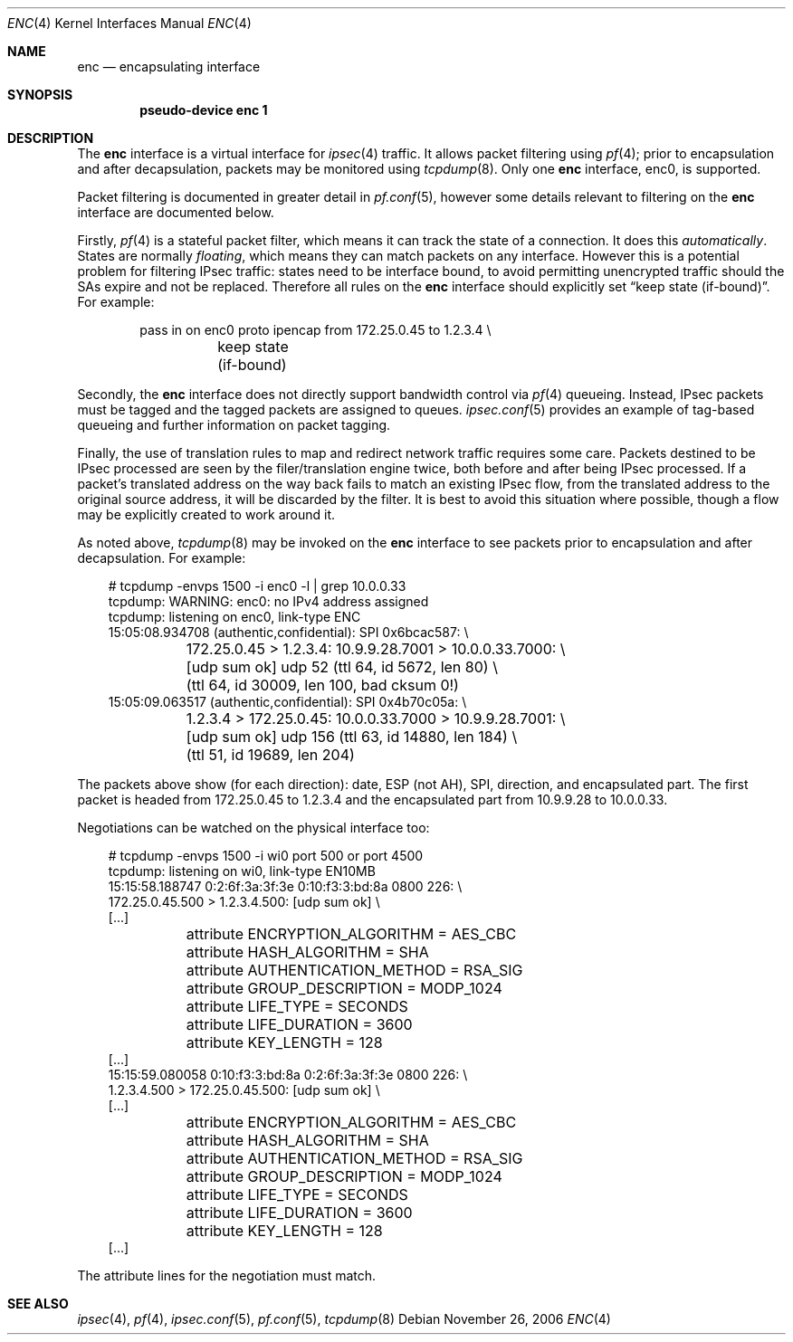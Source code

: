 .\"	$OpenBSD: src/share/man/man4/enc.4,v 1.25 2007/05/28 18:26:17 jmc Exp $
.\"
.\" Copyright (c) 2006 Jason McIntyre <jmc@openbsd.org>
.\"
.\" Permission to use, copy, modify, and distribute this software for any
.\" purpose with or without fee is hereby granted, provided that the above
.\" copyright notice and this permission notice appear in all copies.
.\"
.\" THE SOFTWARE IS PROVIDED "AS IS" AND THE AUTHOR DISCLAIMS ALL WARRANTIES
.\" WITH REGARD TO THIS SOFTWARE INCLUDING ALL IMPLIED WARRANTIES OF
.\" MERCHANTABILITY AND FITNESS. IN NO EVENT SHALL THE AUTHOR BE LIABLE FOR
.\" ANY SPECIAL, DIRECT, INDIRECT, OR CONSEQUENTIAL DAMAGES OR ANY DAMAGES
.\" WHATSOEVER RESULTING FROM LOSS OF USE, DATA OR PROFITS, WHETHER IN AN
.\" ACTION OF CONTRACT, NEGLIGENCE OR OTHER TORTIOUS ACTION, ARISING OUT OF
.\" OR IN CONNECTION WITH THE USE OR PERFORMANCE OF THIS SOFTWARE.
.\"
.Dd November 26, 2006
.Dt ENC 4
.Os
.Sh NAME
.Nm enc
.Nd encapsulating interface
.Sh SYNOPSIS
.Cd "pseudo-device enc 1"
.Sh DESCRIPTION
The
.Nm
interface is a virtual interface for
.Xr ipsec 4
traffic.
It allows packet filtering using
.Xr pf 4 ;
prior to encapsulation and after decapsulation,
packets may be monitored using
.Xr tcpdump 8 .
Only one
.Nm
interface, enc0, is supported.
.Pp
Packet filtering is documented in greater detail in
.Xr pf.conf 5 ,
however some details relevant to filtering on the
.Nm
interface are documented below.
.Pp
Firstly,
.Xr pf 4
is a stateful packet filter,
which means it can track the state of a connection.
It does this
.Em automatically .
States are normally
.Em floating ,
which means they can match packets on any interface.
However this is a potential problem for filtering IPsec traffic:
states need to be interface bound,
to avoid permitting unencrypted traffic
should the SAs expire and not be replaced.
Therefore all rules on the
.Nm
interface should explicitly set
.Dq keep state (if-bound) .
For example:
.Bd -literal -offset indent
pass in on enc0 proto ipencap from 172.25.0.45 to 1.2.3.4 \e
	keep state (if-bound)
.Ed
.Pp
Secondly, the
.Nm
interface does not directly support bandwidth control via
.Xr pf 4
queueing.
Instead, IPsec packets must be tagged and the tagged packets
are assigned to queues.
.Xr ipsec.conf 5
provides an example of tag-based queueing
and further information on packet tagging.
.Pp
Finally,
the use of translation rules to map and redirect network traffic
requires some care.
Packets destined to be IPsec processed are seen by the
filer/translation engine twice,
both before and after being IPsec processed.
If a packet's translated address
on the way back fails to match an existing IPsec flow,
from the translated address to the original source address,
it will be discarded by the filter.
It is best to avoid this situation where possible,
though a flow may be explicitly created to work around it.
.Pp
As noted above,
.Xr tcpdump 8
may be invoked on the
.Nm
interface to see packets prior to encapsulation and after decapsulation.
For example:
.Bd -literal -offset 3n
# tcpdump -envps 1500 -i enc0 -l | grep 10.0.0.33
tcpdump: WARNING: enc0: no IPv4 address assigned
tcpdump: listening on enc0, link-type ENC
15:05:08.934708 (authentic,confidential): SPI 0x6bcac587: \e
	172.25.0.45 \*(Gt 1.2.3.4: 10.9.9.28.7001 \*(Gt 10.0.0.33.7000: \e
	[udp sum ok] udp 52 (ttl 64, id 5672, len 80) \e
	(ttl 64, id 30009, len 100, bad cksum 0!)
15:05:09.063517 (authentic,confidential): SPI 0x4b70c05a: \e
	1.2.3.4 \*(Gt 172.25.0.45: 10.0.0.33.7000 \*(Gt 10.9.9.28.7001: \e
	[udp sum ok] udp 156 (ttl 63, id 14880, len 184) \e
	(ttl 51, id 19689, len 204)
.Ed
.Pp
The packets above show (for each direction):
date, ESP (not AH), SPI, direction, and encapsulated part.
The first packet is headed from 172.25.0.45 to 1.2.3.4
and the encapsulated part from 10.9.9.28 to 10.0.0.33.
.Pp
Negotiations can be watched on the physical interface too:
.Bd -literal -offset 3n
# tcpdump -envps 1500 -i wi0 port 500 or port 4500
tcpdump: listening on wi0, link-type EN10MB
15:15:58.188747 0:2:6f:3a:3f:3e 0:10:f3:3:bd:8a 0800 226: \e
    172.25.0.45.500 \*(Gt 1.2.3.4.500: [udp sum ok] \e
[...]
	attribute ENCRYPTION_ALGORITHM = AES_CBC
	attribute HASH_ALGORITHM = SHA
	attribute AUTHENTICATION_METHOD = RSA_SIG
	attribute GROUP_DESCRIPTION = MODP_1024
	attribute LIFE_TYPE = SECONDS
	attribute LIFE_DURATION = 3600
	attribute KEY_LENGTH = 128
[...]
15:15:59.080058 0:10:f3:3:bd:8a 0:2:6f:3a:3f:3e 0800 226: \e
    1.2.3.4.500 \*(Gt 172.25.0.45.500: [udp sum ok] \e
[...]
	attribute ENCRYPTION_ALGORITHM = AES_CBC
	attribute HASH_ALGORITHM = SHA
	attribute AUTHENTICATION_METHOD = RSA_SIG
	attribute GROUP_DESCRIPTION = MODP_1024
	attribute LIFE_TYPE = SECONDS
	attribute LIFE_DURATION = 3600
	attribute KEY_LENGTH = 128
[...]
.Ed
.Pp
The attribute lines for the negotiation must match.
.Sh SEE ALSO
.Xr ipsec 4 ,
.Xr pf 4 ,
.Xr ipsec.conf 5 ,
.Xr pf.conf 5 ,
.Xr tcpdump 8
